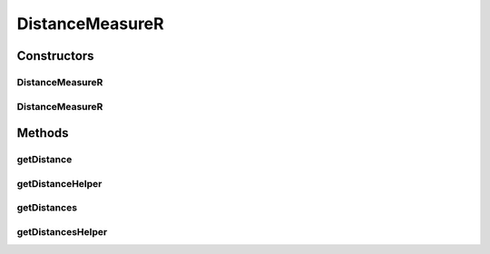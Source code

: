 .. java:import:: java.io File

.. java:import:: org.rosuda REngine.REXPMismatchException

.. java:import:: org.rosuda REngine.REngineException

.. java:import:: org.rosuda REngine.Rserve.RserveException

.. java:import:: utils SimilarityMatrix

.. java:import:: de.clusteval.data.dataset.format ConversionInputToStandardConfiguration

.. java:import:: de.clusteval.framework.repository MyRengine

.. java:import:: de.clusteval.framework.repository RException

.. java:import:: de.clusteval.framework.repository RegisterException

.. java:import:: de.clusteval.framework.repository Repository

.. java:import:: de.clusteval.utils RNotAvailableException

DistanceMeasureR
================

.. java:package:: de.clusteval.data.distance
   :noindex:

.. java:type:: public abstract class DistanceMeasureR extends DistanceMeasure

   This type of distance measure uses the R framework.

   :author: Christian Wiwie

Constructors
------------
DistanceMeasureR
^^^^^^^^^^^^^^^^

.. java:constructor:: public DistanceMeasureR(Repository repository, boolean register, long changeDate, File absPath) throws RegisterException
   :outertype: DistanceMeasureR

   :param repository:
   :param register:
   :param changeDate:
   :param absPath:
   :throws RegisterException:

DistanceMeasureR
^^^^^^^^^^^^^^^^

.. java:constructor:: public DistanceMeasureR(DistanceMeasureR other) throws RegisterException
   :outertype: DistanceMeasureR

   The copy constructor of this R distance measures.

   :param other: The object to clone.
   :throws RegisterException:

Methods
-------
getDistance
^^^^^^^^^^^

.. java:method:: @Override public final double getDistance(double[] point1, double[] point2) throws RNotAvailableException, InterruptedException
   :outertype: DistanceMeasureR

getDistanceHelper
^^^^^^^^^^^^^^^^^

.. java:method:: protected abstract double getDistanceHelper(double[] point1, double[] point2, MyRengine rEngine) throws REngineException, REXPMismatchException, InterruptedException
   :outertype: DistanceMeasureR

getDistances
^^^^^^^^^^^^

.. java:method:: @Override public final SimilarityMatrix getDistances(ConversionInputToStandardConfiguration config, double[][] matrix) throws RNotAvailableException, InterruptedException
   :outertype: DistanceMeasureR

getDistancesHelper
^^^^^^^^^^^^^^^^^^

.. java:method:: protected abstract double[][] getDistancesHelper(ConversionInputToStandardConfiguration config, double[][] matrix, MyRengine rEngine, int firstRow, int lastRow) throws REngineException, REXPMismatchException, InterruptedException
   :outertype: DistanceMeasureR

